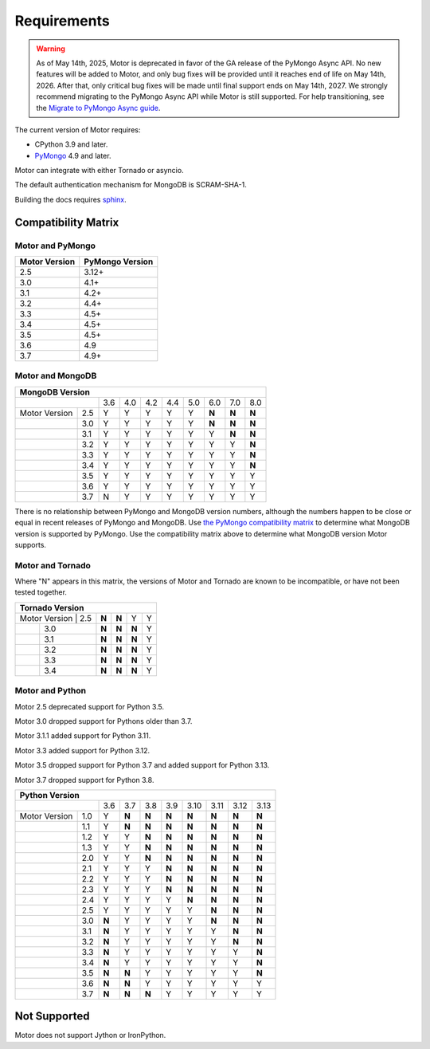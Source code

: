 Requirements
============

.. warning:: As of May 14th, 2025, Motor is deprecated in favor of the GA release of the PyMongo Async API.
  No new features will be added to Motor, and only bug fixes will be provided until it reaches end of life on May 14th, 2026.
  After that, only critical bug fixes will be made until final support ends on May 14th, 2027.
  We strongly recommend migrating to the PyMongo Async API while Motor is still supported.
  For help transitioning, see the `Migrate to PyMongo Async guide <https://www.mongodb.com/docs/languages/python/pymongo-driver/current/reference/migration/>`_.


The current version of Motor requires:

* CPython 3.9 and later.
* PyMongo_ 4.9 and later.

Motor can integrate with either Tornado or asyncio.

The default authentication mechanism for MongoDB is SCRAM-SHA-1.

Building the docs requires `sphinx`_.

.. _PyMongo: https://pypi.python.org/pypi/pymongo/

.. _sphinx: https://www.sphinx-doc.org/

.. _compatibility-matrix:

Compatibility Matrix
--------------------

Motor and PyMongo
`````````````````

+-------------------+-----------------+
| Motor Version     | PyMongo Version |
+===================+=================+
| 2.5               | 3.12+           |
+-------------------+-----------------+
| 3.0               | 4.1+            |
+-------------------+-----------------+
| 3.1               | 4.2+            |
+-------------------+-----------------+
| 3.2               | 4.4+            |
+-------------------+-----------------+
| 3.3               | 4.5+            |
+-------------------+-----------------+
| 3.4               | 4.5+            |
+-------------------+-----------------+
| 3.5               | 4.5+            |
+-------------------+-----------------+
| 3.6               | 4.9             |
+-------------------+-----------------+
| 3.7               | 4.9+            |
+-------------------+-----------------+

Motor and MongoDB
`````````````````

+---------------------------------------------------------------------+
|                        MongoDB Version                              |
+=====================+=====+=====+=====+=====+=====+=====+=====+=====+
|                     | 3.6 | 4.0 | 4.2 | 4.4 | 5.0 | 6.0 | 7.0 | 8.0 |
+---------------+-----+-----+-----+-----+-----+-----+-----+-----+-----+
| Motor Version | 2.5 |  Y  |  Y  |  Y  |  Y  |  Y  |**N**|**N**|**N**|
+---------------+-----+-----+-----+-----+-----+-----+-----+-----+-----+
|               | 3.0 |  Y  |  Y  |  Y  |  Y  |  Y  |**N**|**N**|**N**|
+---------------+-----+-----+-----+-----+-----+-----+-----+-----+-----+
|               | 3.1 |  Y  |  Y  |  Y  |  Y  |  Y  |  Y  |**N**|**N**|
+---------------+-----+-----+-----+-----+-----+-----+-----+-----+-----+
|               | 3.2 |  Y  |  Y  |  Y  |  Y  |  Y  |  Y  |  Y  |**N**|
+---------------+-----+-----+-----+-----+-----+-----+-----+-----+-----+
|               | 3.3 |  Y  |  Y  |  Y  |  Y  |  Y  |  Y  |  Y  |**N**|
+---------------+-----+-----+-----+-----+-----+-----+-----+-----+-----+
|               | 3.4 |  Y  |  Y  |  Y  |  Y  |  Y  |  Y  |  Y  |**N**|
+---------------+-----+-----+-----+-----+-----+-----+-----+-----+-----+
|               | 3.5 |  Y  |  Y  |  Y  |  Y  |  Y  |  Y  |  Y  |  Y  |
+---------------+-----+-----+-----+-----+-----+-----+-----+-----+-----+
|               | 3.6 |  Y  |  Y  |  Y  |  Y  |  Y  |  Y  |  Y  |  Y  |
+---------------+-----+-----+-----+-----+-----+-----+-----+-----+-----+
|               | 3.7 |  N  |  Y  |  Y  |  Y  |  Y  |  Y  |  Y  |  Y  |
+---------------+-----+-----+-----+-----+-----+-----+-----+-----+-----+

There is no relationship between PyMongo and MongoDB version numbers, although
the numbers happen to be close or equal in recent releases of PyMongo and MongoDB.
Use `the PyMongo compatibility matrix`_ to determine what MongoDB version is
supported by PyMongo. Use the compatibility matrix above to determine what
MongoDB version Motor supports.

.. _the PyMongo compatibility matrix: https://www.mongodb.com/docs/languages/python/pymongo-driver/current/reference/compatibility/

Motor and Tornado
`````````````````

Where "N" appears in this matrix, the versions of Motor and Tornado are
known to be incompatible, or have not been tested together.

+---------------------------------------------+
|       Tornado Version                       |
+=====================+=====+=====+=====+=====+
| Motor Version | 2.5 |**N**|**N**|  Y  |  Y  |
+---------------+-----+-----+-----+-----+-----+
|               | 3.0 |**N**|**N**|**N**|  Y  |
+---------------+-----+-----+-----+-----+-----+
|               | 3.1 |**N**|**N**|**N**|  Y  |
+---------------+-----+-----+-----+-----+-----+
|               | 3.2 |**N**|**N**|**N**|  Y  |
+---------------+-----+-----+-----+-----+-----+
|               | 3.3 |**N**|**N**|**N**|  Y  |
+---------------+-----+-----+-----+-----+-----+
|               | 3.4 |**N**|**N**|**N**|  Y  |
+---------------+-----+-----+-----+-----+-----+

Motor and Python
````````````````

Motor 2.5 deprecated support for Python 3.5.

Motor 3.0 dropped support for Pythons older than 3.7.

Motor 3.1.1 added support for Python 3.11.

Motor 3.3 added support for Python 3.12.

Motor 3.5 dropped support for Python 3.7 and added support for Python 3.13.

Motor 3.7 dropped support for Python 3.8.

+---------------------------------------------------------------------+
|                   Python Version                                    |
+=====================+=====+=====+=====+=====+=====+=====+=====+=====+
|                     | 3.6 | 3.7 | 3.8 | 3.9 | 3.10| 3.11| 3.12| 3.13|
+---------------+-----+-----+-----+-----+-----+-----+-----+-----+-----+
| Motor Version | 1.0 |  Y  |**N**|**N**|**N**|**N**|**N**|**N**|**N**|
+---------------+-----+-----+-----+-----+-----+-----+-----+-----+-----+
|               | 1.1 |  Y  |**N**|**N**|**N**|**N**|**N**|**N**|**N**|
+---------------+-----+-----+-----+-----+-----+-----+-----+-----+-----+
|               | 1.2 |  Y  |  Y  |**N**|**N**|**N**|**N**|**N**|**N**|
+---------------+-----+-----+-----+-----+-----+-----+-----+-----+-----+
|               | 1.3 |  Y  |  Y  |**N**|**N**|**N**|**N**|**N**|**N**|
+---------------+-----+-----+-----+-----+-----+-----+-----+-----+-----+
|               | 2.0 |  Y  |  Y  |**N**|**N**|**N**|**N**|**N**|**N**|
+---------------+-----+-----+-----+-----+-----+-----+-----+-----+-----+
|               | 2.1 |  Y  |  Y  |  Y  |**N**|**N**|**N**|**N**|**N**|
+---------------+-----+-----+-----+-----+-----+-----+-----+-----+-----+
|               | 2.2 |  Y  |  Y  |  Y  |**N**|**N**|**N**|**N**|**N**|
+---------------+-----+-----+-----+-----+-----+-----+-----+-----+-----+
|               | 2.3 |  Y  |  Y  |  Y  |**N**|**N**|**N**|**N**|**N**|
+---------------+-----+-----+-----+-----+-----+-----+-----+-----+-----+
|               | 2.4 |  Y  |  Y  |  Y  |  Y  |**N**|**N**|**N**|**N**|
+---------------+-----+-----+-----+-----+-----+-----+-----+-----+-----+
|               | 2.5 |  Y  |  Y  |  Y  |  Y  |  Y  |**N**|**N**|**N**|
+---------------+-----+-----+-----+-----+-----+-----+-----+-----+-----+
|               | 3.0 |**N**|  Y  |  Y  |  Y  |  Y  |**N**|**N**|**N**|
+---------------+-----+-----+-----+-----+-----+-----+-----+-----+-----+
|               | 3.1 |**N**|  Y  |  Y  |  Y  |  Y  |  Y  |**N**|**N**|
+---------------+-----+-----+-----+-----+-----+-----+-----+-----+-----+
|               | 3.2 |**N**|  Y  |  Y  |  Y  |  Y  |  Y  |**N**|**N**|
+---------------+-----+-----+-----+-----+-----+-----+-----+-----+-----+
|               | 3.3 |**N**|  Y  |  Y  |  Y  |  Y  |  Y  |  Y  |**N**|
+---------------+-----+-----+-----+-----+-----+-----+-----+-----+-----+
|               | 3.4 |**N**|  Y  |  Y  |  Y  |  Y  |  Y  |  Y  |**N**|
+---------------+-----+-----+-----+-----+-----+-----+-----+-----+-----+
|               | 3.5 |**N**|**N**|  Y  |  Y  |  Y  |  Y  |  Y  |**N**|
+---------------+-----+-----+-----+-----+-----+-----+-----+-----+-----+
|               | 3.6 |**N**|**N**|  Y  |  Y  |  Y  |  Y  |  Y  |  Y  |
+---------------+-----+-----+-----+-----+-----+-----+-----+-----+-----+
|               | 3.7 |**N**|**N**|**N**|  Y  |  Y  |  Y  |  Y  |  Y  |
+---------------+-----+-----+-----+-----+-----+-----+-----+-----+-----+

Not Supported
-------------

Motor does not support Jython or IronPython.
